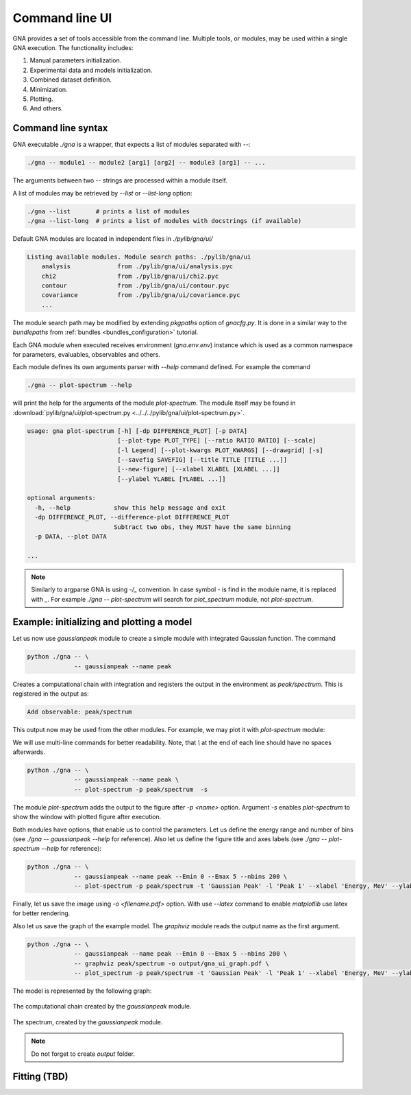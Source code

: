 Command line UI
^^^^^^^^^^^^^^^

GNA provides a set of tools accessible from the command line. Multiple tools, or modules, may be used within a single
GNA execution.
The functionality includes:

#. Manual parameters initialization.
#. Experimental data and models initialization.
#. Combined dataset definition.
#. Minimization.
#. Plotting.
#. And others.

Command line syntax
"""""""""""""""""""

GNA executable `./gna` is a wrapper, that expects a list of modules separated with `--`:

.. code-block:: bash

    ./gna -- module1 -- module2 [arg1] [arg2] -- module3 [arg1] -- ...

The arguments between two `--` strings are processed within a module itself.

A list of modules may be retrieved by `--list` or `--list-long` option:

.. code-block:: bash

    ./gna --list       # prints a list of modules
    ./gna --list-long  # prints a list of modules with docstrings (if available)

Default GNA modules are located in independent files in `./pylib/gna/ui/`

.. code-block:: text

    Listing available modules. Module search paths: ./pylib/gna/ui
        analysis             from ./pylib/gna/ui/analysis.pyc
        chi2                 from ./pylib/gna/ui/chi2.pyc
        contour              from ./pylib/gna/ui/contour.pyc
        covariance           from ./pylib/gna/ui/covariance.pyc
        ...

The module search path may be modified by extending `pkgpaths` option of `gnacfg.py`. It is done in a similar way to the
`bundlepaths` from :ref:`bundles <bundles_configuration>` tutorial.

Each GNA module when executed receives environment (`gna.env.env`) instance which is used as a common namespace for
parameters, evaluables, observables and others.

Each module defines its own arguments parser with `--help` command defined. For example the command

.. code-block:: bash

    ./gna -- plot-spectrum --help

will print the help for the arguments of the module `plot-spectrum`. The module itself may be found in
:download:`pylib/gna/ui/plot-spectrum.py <../../../pylib/gna/ui/plot-spectrum.py>`.

.. code-block:: text

    usage: gna plot-spectrum [-h] [-dp DIFFERENCE_PLOT] [-p DATA]
                             [--plot-type PLOT_TYPE] [--ratio RATIO RATIO] [--scale]
                             [-l Legend] [--plot-kwargs PLOT_KWARGS] [--drawgrid] [-s]
                             [--savefig SAVEFIG] [--title TITLE [TITLE ...]]
                             [--new-figure] [--xlabel XLABEL [XLABEL ...]]
                             [--ylabel YLABEL [YLABEL ...]]

    optional arguments:
      -h, --help            show this help message and exit
      -dp DIFFERENCE_PLOT, --difference-plot DIFFERENCE_PLOT
                            Subtract two obs, they MUST have the same binning
      -p DATA, --plot DATA

    ...

.. note::

   Similarly to argparse GNA is using `-/_` convention. In case symbol `-` is find in the module name, it is replaced
   with `_`. For example `./gna -- plot-spectrum` will search for `plot_spectrum` module, not `plot-spectrum`.

Example: initializing and plotting a model
""""""""""""""""""""""""""""""""""""""""""

Let us now use `gaussianpeak` module to create a simple module with integrated Gaussian function. The command

.. code-block:: bash

    python ./gna -- \
                 -- gaussianpeak --name peak

Creates a computational chain with integration and registers the output in the environment as `peak/spectrum`. This is
registered in the output as:

.. code-block:: text

    Add observable: peak/spectrum

This output now may be used from the other modules. For example, we may plot it with `plot-spectrum` module:

We will use multi-line commands for better readability. Note, that `\\` at the end of each line should have no spaces afterwards.

  .. ``

.. code-block:: bash

    python ./gna -- \
                 -- gaussianpeak --name peak \
                 -- plot-spectrum -p peak/spectrum  -s

The module `plot-spectrum` adds the output to the figure after `-p <name>` option. Argument `-s` enables `plot-spectrum`
to show the window with plotted figure after execution.

Both modules have options, that enable us to control the parameters. Let us define the energy range and number of bins
(see `./gna -- gaussianpeak --help` for reference). Also let us define the figure title and axes labels
(see `./gna -- plot-spectrum --help` for reference):

.. code-block:: bash

    python ./gna -- \
                 -- gaussianpeak --name peak --Emin 0 --Emax 5 --nbins 200 \
                 -- plot-spectrum -p peak/spectrum -t 'Gaussian Peak' -l 'Peak 1' --xlabel 'Energy, MeV' --ylabel '$dN/dE$' -s

Finally, let us save the image using `-o <filename.pdf>` option. With use `--latex` command to enable `matplotlib` use
latex for better rendering.

Also let us save the graph of the example model. The `graphviz` module reads the output name as the first argument.

.. code-block:: bash

  python ./gna -- \
               -- gaussianpeak --name peak --Emin 0 --Emax 5 --nbins 200 \
               -- graphviz peak/spectrum -o output/gna_ui_graph.pdf \
               -- plot_spectrum -p peak/spectrum -t 'Gaussian Peak' -l 'Peak 1' --xlabel 'Energy, MeV' --ylabel '$dN/dE$' -s --latex -o output/gna_ui_figure.pdf

The model is represented by the following graph:

.. figure:: ../../img/tutorial/ui/01_gna_ui_graph.png
   :align: center

   The computational chain created by the `gaussianpeak` module.

.. figure:: ../../img/tutorial/ui/01_gna_ui_figure.png
    :align: center

    The spectrum, created by the `gaussianpeak` module.

.. note::

    Do not forget to create `output` folder.



Fitting (TBD)
"""""""""""""

